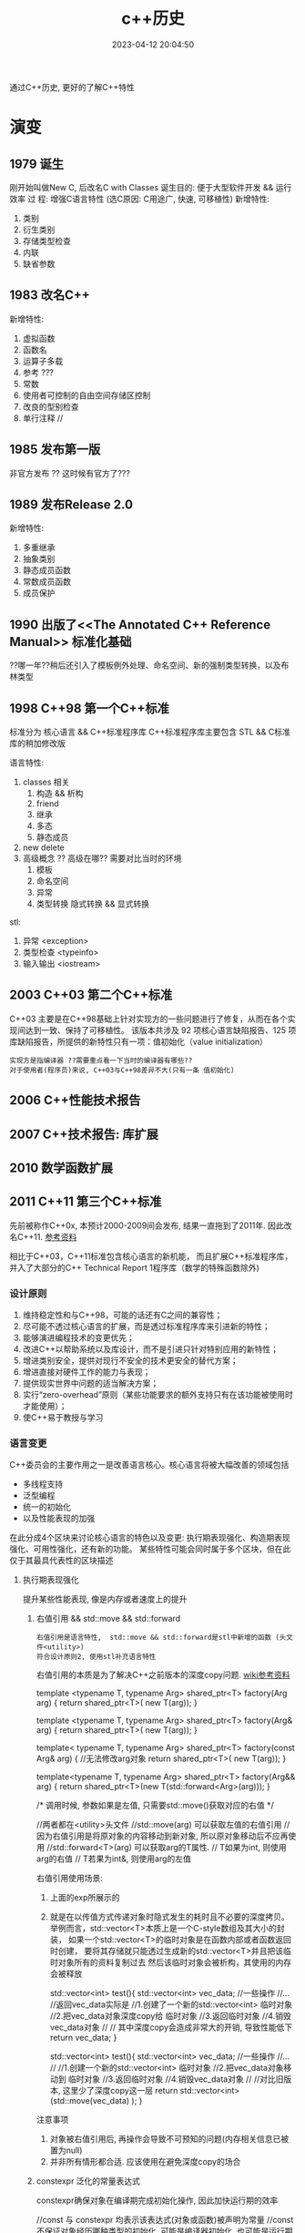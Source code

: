 #+TITLE: c++历史
#+DATE: 2023-04-12 20:04:50
#+HUGO_CATEGORIES: language
#+HUGO_TAGS: c++
#+HUGO_DRAFT: false
#+hugo_auto_set_lastmod: t
#+OPTIONS: ^:nil

通过C++历史, 更好的了解C++特性

#+hugo: more

* 演变
** 1979        诞生
   刚开始叫做New C,  后改名C with Classes
   诞生目的: 便于大型软件开发 && 运行效率
   过    程: 增强C语言特性 (选C原因: C用途广, 快速, 可移植性)
   新增特性:
   1. 类别
   2. 衍生类别
   3. 存储类型检查
   4. 内联
   5. 缺省参数

** 1983        改名C++
   新增特性:
   1. 虚拟函数
   2. 函数名
   3. 运算子多载
   4. 参考 ???
   5. 常数
   6. 使用者可控制的自由空间存储区控制
   7. 改良的型别检查
   8. 单行注释 //

** 1985        发布第一版<<C++程式设计语言>>
   非官方发布 ?? 这时候有官方了???
** 1989        发布Release 2.0
   新增特性:
   1. 多重继承
   2. 抽象类别
   3. 静态成员函数
   4. 常数成员函数
   5. 成员保护
** 1990        出版了<<The Annotated C++ Reference Manual>> 标准化基础
   ??哪一年??稍后还引入了模板例外处理、命名空间、新的强制类型转换，以及布林类型

** 1998 C++98  第一个C++标准
   标准分为 核心语言 && C++标准程序库
   C++标准程序库主要包含 STL && C标准库的稍加修改版

   语言特性:
   1. classes 相关
      1) 构造 && 析构
      2) friend
      3) 继承
      4) 多态
      5) 静态成员
   2. new delete
   3. 高级概念 ?? 高级在哪?? 需要对比当时的环境
      1) 模板
      2) 命名空间
      3) 异常
      4) 类型转换
         隐式转换 && 显式转换

   stl:
   1. 异常     <exception>
   2. 类型检查 <typeinfo>
   3. 输入输出 <iostream>
** 2003 C++03  第二个C++标准
   C++03 主要是在C++98基础上针对实现方的一些问题进行了修复，从而在各个实现间达到一致、保持了可移植性。
   该版本共涉及 92 项核心语言缺陷报告、125 项库缺陷报告，所提供的新特性只有一项：值初始化（value initialization）

   : 实现方是指编译器 ??需要重点看一下当时的编译器有哪些??
   : 对于使用者(程序员)来说, C++03与C++98差异不大(只有一条 值初始化)

** 2006        C++性能技术报告
** 2007        C++技术报告: 库扩展
** 2010        数学函数扩展
** 2011 C++11  第三个C++标准
   先前被称作C++0x, 本预计2000-2009间会发布, 结果一直拖到了2011年. 因此改名C++11. [[https://zh.wikipedia.org/wiki/C%2B%2B11][参考资料]]

   相比于C++03，C++11标准包含核心语言的新机能，
   而且扩展C++标准程序库，并入了大部分的C++ Technical Report 1程序库（数学的特殊函数除外)
*** 设计原则
    1. 维持稳定性和与C++98，可能的话还有C之间的兼容性；
    2. 尽可能不透过核心语言的扩展，而是透过标准程序库来引进新的特性；
    3. 能够演进编程技术的变更优先；
    4. 改进C++以帮助系统以及库设计，而不是引进只针对特别应用的新特性；
    5. 增进类别安全，提供对现行不安全的技术更安全的替代方案；
    6. 增进直接对硬件工作的能力与表现；
    7. 提供现实世界中问题的适当解决方案；
    8. 实行“zero-overhead”原则（某些功能要求的额外支持只有在该功能被使用时才能使用）；
    9. 使C++易于教授与学习
*** 语言变更
    C++委员会的主要作用之一是改善语言核心。核心语言将被大幅改善的领域包括
    - 多线程支持
    - 泛型编程
    - 统一的初始化
    - 以及性能表现的加强


    在此分成4个区块来讨论核心语言的特色以及变更:
    执行期表现强化、构造期表现强化、可用性强化，还有新的功能。
    某些特性可能会同时属于多个区块，但在此仅于其最具代表性的区块描述
**** 执行期表现强化
     提升某些性能表现, 像是内存或者速度上的提升
***** 右值引用 && std::move && std::forward
      : 右值引用是语言特性,  std::move && std::forward是stl中新增的函数 (头文件<utility>)
      : 符合设计原则2, 使用stl补充语言特性

      右值引用的本质是为了解决C++之前版本的深度copy问题. [[https://zh.wikipedia.org/wiki/%E5%8F%B3%E5%80%BC%E5%BC%95%E7%94%A8][wiki参考资料]]
      #+BEGIN_EXAMPLE c++ 值传递.  代价: 额外的临时对象
      template <typename T, typename Arg>
      shared_ptr<T> factory(Arg arg)
      {
      return shared_ptr<T>( new T(arg));
      }
      #+END_EXAMPLE
      #+BEGIN_EXAMPLE c++ 左值传递 代价: 传递对象只能是左值
      template <typename T, typename Arg>
      shared_ptr<T> factory(Arg& arg)
      {
      return shared_ptr<T>( new T(arg));
      }
      #+END_EXAMPLE
      #+BEGIN_EXAMPLE c++ const左值传递 代价: 传递对象无法修改
      template< typename T, typename Arg>
      shared_ptr<T> factory(const Arg& arg)
      {
      //无法修改arg对象
      return shared_ptr<T>( new T(arg));
      }
      #+END_EXAMPLE
      #+BEGIN_EXAMPLE c++ 右值传递
      template<typename T, typename Arg>
      shared_ptr<T> factory(Arg&& arg)
      {
      return shared_ptr<T>(new T(std::forward<Arg>(arg)));
      }

      /*
      调用时候, 参数如果是左值, 只需要std::move()获取对应的右值
      */
      #+END_EXAMPLE
      #+BEGIN_EXAMPLE c++ std::move && std::forward
      //两者都在<utility>头文件
      //std::move(arg)       可以获取左值的右值引用
      //                     因为右值引用是将原对象的内容移动到新对象, 所以原对象移动后不应再使用
      //std::forward<T>(arg) 可以获取arg的T属性.
      //                     T如果为int,  则使用arg的右值
      //                     T若果为int&, 则使用arg的左值
      #+END_EXAMPLE

      右值引用使用场景:
      1. 上面的exp所展示的
      2. 就是在以传值方式传递对象时隐式发生的耗时且不必要的深度拷贝。
         举例而言，std::vector<T>本质上是一个C-style数组及其大小的封装，
         如果一个std::vector<T>的临时对象是在函数内部或者函数返回时创建，
         要将其存储就只能透过生成新的std::vector<T>并且把该临时对象所有的资料复制过去
         然后该临时对象会被析构，其使用的内存会被释放
         #+BEGIN_EXAMPLE c++ 原始版本
         std::vector<int> test(){
           std::vector<int> vec_data;
            //一些操作
            //...
            //返回vec_data实际是
            //1.创建了一个新的std::vector<int> 临时对象
            //2.把vec_data对象深度copy给 临时对象
            //3.返回临时对象
            //4.销毁vec_data对象
            //
            // 其中深度copy会造成非常大的开销, 导致性能低下
            return vec_data;
         }
         #+END_EXAMPLE
         #+BEGIN_EXAMPLE c++ std::move版本
         std::vector<int> test(){
           std::vector<int> vec_data;
           //一些操作
           //...
           //
           //1.创建一个新的std::vector<int> 临时对象
           //2.把vec_data对象移动到 临时对象
           //3.返回临时对象
           //4.销毁vec_data对象
           //
           //对比旧版本, 这里少了深度copy这一层
           return std::vector<int> (std::move(vec_data) );
         }
         #+END_EXAMPLE


      注意事项
      1. 对象被右值引用后, 再操作会导致不可预知的问题(内存相关信息已被置为null)
      2. 并非所有情形都合适. 应该使用在避免深度copy的场合
***** constexpr 泛化的常量表达式
      constexpr确保对象在编译期完成初始化操作, 因此加快运行期的效率

      #+BEGIN_EXAMPLE c++ const && constexpr
      //const 与 constexpr 均表示该表达式(对象或函数)被声明为常量
      //const     不保证对象经历哪种类型的初始化, 可能是编译器初始化, 也可能是运行期初始化
      //constexpr 保证对象使用编译器初始化

      //const演示
      int get_number(){ return 5; }
      const int mx = get_number();  //mx是常量对象, 但在运行期获得初始化
      int arr[mx] ; //错误. 因为mx是在运行期获得初始化; 而int[]需要编译器的常量

      //constexpr演示
      constexpr int get_number(){ return 5; }
      int arr[get_number()]; //正确. 因为constexpr保证函数get_number调用在编译器初始化
      #+END_EXAMPLE

      #+BEGIN_EXAMPLE c++ constexpr
      //修饰函数表达式
      //函数主体必须是非虚拟的，并且除了 typedef 和静态断言之外，仅包含一个 return 语句
      constexpr int max() { return 4; } // ok
      constexpr long long_max() { return 23423424; } //ok
      constexpr bool get_val(){
        bool res = false;
        return res;
      } //error: body只能有一个return statement


      //修饰变量
      //与const类似


      //修饰构造函数
      //构造函数可以有一个成员初始化列表, 但body必须是空的
      //constexpr构造函数 允许编译器在编译时初始化对象, 前提是构造函数的参数都是常量表达式
      struct complex
      {
        constexpr complex(double r, double i) : re(r), im(i) { } // ok
        double re;
        double im;
      }

      constexpr complex cx0(0.0, 1.0); //ok. 编译期初始化

      double x = 1.0;
      constexpr complex cx1(x, 0); //error: x不是常量表达式
      const     complex cx2(x, 0); //ok. 运行期初始化

      constexpr double xx = 1.0;
      constexpr complex cx3(xx, 0); //ok 编译期初始化

      complex cx4(1.0, 2.0); //ok 运行期初始化
      #+END_EXAMPLE
***** 对POD定义的修正
      ?? 这是什么, 完全没有看懂 ??
**** 构造期表现强化
***** 外部模版
      在标准C++中，只要在编译单元内遇到被完整定义的模板，编译器都必须将其实例化（instantiate）
      这会大大增加编译时间，特别是模板在许多编译单元内使用相同的参数实例化。

      C++11之前, 可以告诉编译器在特定位置开始实例化, 但无法告诉编译器不要引发模板实例化
      #+BEGIN_EXAMPLE C++ 特定位置实例化
      template class std::vector<MyClass>;
      #+END_EXAMPLE

      C++11增加了 阻止编译器在编译期间引发模板实例化
      #+BEGIN_EXAMPLE C++ 阻止模板实例化
      extern template class std::vector<MyClass>;
      #+END_EXAMPLE
**** 可用性的加强
***** 初始化列表
      初始化列表的构想是 结构(或数组)的成员依据定义的顺序 由一串形参产生.
      #+BEGIN_EXAMPLE c++ 初始化列表例子
      struct Test{
        int a;
        double b;
        int c;
      }

      //给予 Test一串形参,  Test的成员根据位置,自动获得初始化
      //Test成员a, b, c根据自己在Test结构中定义的顺序, 自动与形参1, 2.0, 3获得匹配的初始化
      //即a=1, b=2.0, c=3
      Test t1{1, 2.0, 3};
      #+END_EXAMPLE

      #+BEGIN_EXAMPLE c++ 初始化列表与class
      //C++11 增加了初始化列表构造函数 std::initializer_list<>
      class Test{
      public:
        Test(std::initializer_list<int> list); //初始化列表构造函数
      }
      Test test{1, 2, 3, 4}; //允许Test对象可以像这样初始化


      //初始化列表构造函数的优先级大于普通的构造函数
      class Test{
      public:
        Test(std::initializer_list<int> list); //初始化列表构造函数
        Test(int i): m_i(i) { };               //普通构造函数
      private:
        int m_i;
      }
      //当初始化列表构造函数 与 普通构造函数形参一致的时候,
      //如果使用{}初始化, 将调用的是初始化列表构造函数
      //比如下面调用的是 Test(std::initializer_list<int> list);
      Test test{1};

      //如果想调用普通构造函数, 应该使用标准的构造函数语法
      //调用的是 Test(init i);
      Test test(1);
      #+END_EXAMPLE

      #+BEGIN_EXAMPLE c++ std::initializer_list<>
      //std::initializer_list除了可以在构造函数中使用, 也可用于普通函数
      void Fun(std::initializer_list<int> list);
      Fun(1, 2, 3);
      #+END_EXAMPLE
***** 统一的初始化
      #+BEGIN_EXAMPLE c++
      struct BasicStruct{
        int x;
        float y;
      }

      struct AltStruct{
        AltStruct(int _x, float _y): x(_x), y(_y) {}
      private:
        int x;
        float y;
      }

      //两者都可以采用一样的初始化样式
      BasicStruct val1 {5, 2.1f};
      AltStruct   val2 {2, 2.1f};
      #+END_EXAMPLE
***** auto && decltype
      C++03使用参数必须明确的指出其类别.
      然而随着模板类别的出现以及模板元编程的技巧, 某物的类别, 特被是函数定义明确的返回类别, 不容易表示.
      C++11提供了auto 自动类别推导, 来解决该问题

      有被明确初始化的参数可以使用auto.
      对于指针类型, 使用auto 和 auto*是一样的.
      对于引用类型, 必须使用auto&. 因为auto总是推断出非引用类型
***** 基于范围的for循环
      简化了for循环. 可以使用在C型数组, 初始化列表, 和任何定义了begin(), end()的类型
      #+BEGIN_EXAMPLE c++ 范围for循环
      int my_array[5] {1, 2, 3, 4, 5};
      //每个元素 * 2
      //注意这里是auto&, 而非auto
      for (auto& x : my_array){
        x *= 2;
      }
      #+END_EXAMPLE
***** lambda函数表达式
***** 返回类别后置的函数声明
      ?? 看样子, 主要用于模板中函数的返回类别 ??
***** class对象构造改良
      #+BEGIN_EXAMPLE c++ 委托构造(delegation)
      //C++11之前, 构造函数不允许调用其他构造函数
      //C++11, 取消了该限制, 允许构造函数调用其他构造函数, 这种做法称为委托构造
      class SomeType{
      public:
        SomeType() : SomeType(0, "hahah") {}
        SomeType(int i) : SomeType(i, "haha222") {}
        SomeType(string& s) : SomeType(1, s) { test(); }

      private:
        SomeType(int i, string& s): m_i(i), m_s(s) {}

        int m_i;
        string m_s;
      };
      #+END_EXAMPLE

      #+BEGIN_EXAMPLE c++ 派生类可以直接使用基类的构造函数
      //C++03 基类的构造函数不能直接作为派生类的构造函数, 每个派生类必须实现自己的构造函数
      //C++11 取消了该限制. 编译器可以使用基类的构造函数完成派生类的构造
      //而将基类的构造函数带入派生类的动作. 无法选择性的部分带入.
      //要么全部带入, 要么一个都不带入
      class BaseClass{
      public:
        BaseClass(int v);
      };

      class DerivedClass :public BaseClass {
      public:
        using BaseClass::BaseClass; //使用基类的构造函数
      };
      #+END_EXAMPLE

      #+BEGIN_EXAMPLE c++ class中的成员可以在声明的地方被初始化
      //C++03 class 成员变量只能在构造函数中被初始化
      //C++11 取消了该限制, 使其可以在声明的地方初始化
      class SomeClass{
      public:
        SomeClass() {}   //当构造函数中未初始化m_val时, 使用定义的值45
        SomeClass(int i) : m_val(i) {} //如果构造函数中初始化了m_val, 则使用构造函数中的值
      private:
        int m_val = 45;
        int m_test {45}; //也可以使用列表初始化的样式
      };
      #+END_EXAMPLE
***** 显示虚函数重载
      #+BEGIN_EXAMPLE c++ 显示虚函数重载 override
      struct Base{
        virtual void func(int);
      };

      struct Derived : Base{
        virtual void func(int) override;    //ok 显示重载
        virtual void func(float) override;  //error: struct Base中没有对应的虚函数
      };
      #+END_EXAMPLE

      #+BEGIN_EXAMPLE c++ 禁止重载 final
      struct Base{
        virtual void func(int) final;
      };

      struct Derived : Base{
        virtual void func(int);  //error: struct Base:func 禁止重载
      };
      #+END_EXAMPLE
***** 空指针
      #+BEGIN_EXAMPLE c++ nullptr
      //C++11之前, 使用NULL来表示0和空指针 ( C的做法 )
      //但是在函数重载时候, 就容易引发歧义
      void foo (char*);
      void foo (int);
      void foo (nullptr_t);
      //调用的实际是 void foo(int);  而非void foo(nullptr_t)
      foo(NULL)

      //C++11引入了nullptr 用来表示指针
      //这样调用的就是 void foo(nullptr_t)
      foo(nullptr)
      #+END_EXAMPLE
***** 强类型枚举
      ?? 不是很明白 这个的意义在哪 ??
      ?? 枚举不和int比较, 不会很限制使用场景吗 ??
***** 角括号
      C++03的分析器一律把 >> 视为右移运算符. 为了避免, 编码时候不能把>>连着写. 尤其在模板编码中
      C++11变更了分析器规则, 使其更加智能
***** 显式类别转换 explicit
      ?? 完全没有印象 ??
***** 模板的别名
      ?? 对模板 完全不熟悉 ??
***** 模板参数的缺省值
***** 无限制的unions
      ?? 需要详细了解一下 ??
**** 能力的提升
     这些特性让C++语言能够做一些以前做不到的，或者极其复杂的，或者需求一些不可移植的库的事情。
***** 可变参数模板
      ?? 又是模板... ??
***** 字符串字面值
      #+BEGIN_EXAMPLE c++ 对Unicode的支持
      //C++03 提供了两种字符串字面值
      "abc"   //产生以空字符\0结尾的 const char 数组
      L"abc"  //产生以空字符\0结尾的 const wchat_t数组

      //C++11加强了对Unicode的支持,
      //类别char的定义被修改为其大小至少能够存储UTF-8的8位编码, 并且能够容纳编译器的基本字符集的任何成员
      //新增char16_t, char32_t, 分别对应UTF-16, UTF-32
      u8"I'm a UTF-8 string."
      u"I'm a UTF-16 string."
      U"I'm a UTF-32 string."
      //并且允许直接在字符串内插入unicode codepoints
      // \u之后的是16 bits的十六进制数值;
      // \U之后的是32 bits的十六进制数值
      u8"This is a Unicode Character: \u2018."
      u"This is a bigger Unicode Character: \u2018."
      u8"This is a Unicode Character: \U00002018."
      #+END_EXAMPLE

      #+BEGIN_EXAMPLE c++ raw(原始)字符串字面值
      R"(The String Data \ Stuff " )" //()中的内容不会被转义

      //R 可以和 u8/u/U组合使用
      u8R"(I'm a "raw UTF-8" string.)"
      #+END_EXAMPLE
***** 用户定义字面值
      C++11开放用户定义新的字面修饰符（literal modifier），利用自定义的修饰符完成由字面值构造对象。

      字面值转换可以定义为两个阶段：原始与转换后（raw与cooked)
      原始字面值指特定类型的字符序列，而转换后的字面值则代表另一种类别。
      如字面值1234，原始字面值是'1', '2', '3', '4'的字符序列；
      而转换后的字面值是整数值1234。另外，字面值0xA转换前是序列'0', 'x', 'A'；转换后代表整数值10。

      ?? 如何使用 ??
***** 多线程编程支持
      C++标准委员会计划统一对多线程编程的支持. 这将涉及两个部分：
      1. 设计一个可以使多个线程在一个进程中共存的内存模型；
      2. 为线程之间的交互提供支持. 这部分将由程序库提供支持

      在多个线程可能会访问相同内存的情形下，由一个内存模型对它们进行调度是非常有必要的。
      遵守模型规则的程序是被保证正确运行的，
      但违反规则的程序会发生不可预料的行为，这些行为依赖于编译器的优化和内存一致性的问题。

      虽然C++11会在语言的定义上提供一个内存模型以支持线程，但线程的使用主要将以C++11标准库的方式呈现。
      C++11标准库会提供类别thread（std::thread）。若要执行一个线程，可以创建一个类别thread的实体，其初始参数为一个函数对象，以及该函数对象所需要的参数。透过成员函数std::thread::join()对线程会合的支持，一个线程可以暂停直到其它线程执行完毕。若有底层平台支持，成员函数std::thread::native_handle()将可提供对原生线程对象执行平台特定的操作。
      对于线程间的同步，标准库将会提供适当的互斥锁（像是std::mutex，std::recursive_mutex等等）和条件参数（std::condition_variable和std::condition_variable_any）。前述同步机制将会以RAII锁（std::lock_guard和std::unique_lock）和锁相关算法的方式呈现，以方便程序员使用。
      对于要求高性能，或是极底层的工作，有时或甚至是必须的，我们希望线程间的通信能避免互斥锁使用上的开销。以原子操作来访问内存可以达成此目的。针对不同情况，我们可以透过显性的内存屏障改变该访问内存动作的可见性。
      对于线程间异步的传输，C++11标准库加入了以及std::packaged_task用来包装一个会传回异步结果的函数调用。因为缺少结合数个future的功能，和无法判定一组promise集合中的某一个promise是否完成，futures此一提案因此而受到了批评。
      更高级的线程支持，如线程池，已经决定留待在未来的Technical Report加入此类支持。更高级的线程支持不会是C++11的一部分，但设想是其最终实现将创建在目前已有的线程支持之上。
      std::async提供了一个简便方法以用来执行线程，并将线程绑定在std::future。用户可以选择一个工作是要多个线程上异步的执行，或是在一个线程上执行并等待其所需要的资料。默认的情况，实现可以根据底层硬件选择前面两个选项的其中之一。另外在较简单的使用情形下，实现也可以利用线程池提供支持。


      ?? 后期重点查看 ??
***** thread-local的存储期限
***** 使用或禁用对象的默认函数
      #+BEGIN_EXAMPLE c++  default && delete
      //C++03中, 用户无法精确控制class的默认函数, 比如默认构造函数, 默认复制构造函数, 默认赋值运算符等
      //比方说, 要让class不能被copy, 必须将复制构造函数 与 赋值运算符声明为private, 并不去定义他们.
      //        这样尝试使用这些为定义的函数会导致编译期或连接器错误
      //        但这种手法一点也不理想
      //
      //C++11允许显示的声明采用或禁用编译器提供的内置函数
      //
      struct SomeType{
        SomeType() = default; //使用默认的构造函数
      };

      //
      struct NonCopyable{
        //禁用复制构造函数 && 赋值运算符
        NonCopyable & operator=(const NonCopyable& ) = delete;
        NonCopyable (const NonCopyable& ) = delete;

        NonCopyable () = default;
      }
      #+END_EXAMPLE
***** long long int类型
      在32位系统上，一个long long int是保有至少64个有效比特的整数类别。
      C99将这个类别引入了标准C中，目前大多数的C++编译器也支持这种类别。
      C++11将把这种类别添加到标准C++中。
***** 静态assertion
***** sizeof运算符可以作用于class的所有成员
      #+BEGIN_EXAMPLE c++
      //C++11之前, sizeof运算符只能用于class的静态成员
      //C++11修改为均可使用
      struct SomeType{
        OtherType member;
      };

      sizeof(SomeType::member); //传回OtherType的大小
      //?? 如果成员是vector数组, 会是什么样 ??
      #+END_EXAMPLE
***** 垃圾回收机制
      ?? 没明白... ??
*** stl变更
**** stl组件上的升级
     基于C++11新特性, 实现stl的更优
     1. 右值引用和其相关的move支持
     2. 支持UTF-16编码，和UTF-32字符集
     3. 变长参数模板（与右值引用搭配可以达成完美转发（perfect forwarding））
     4. 编译期常量表达式
     5. Decltype
     6. 显式类别转换子
     7. 使用或禁用对象的默认函数
**** 线程支持
**** 多元组类别
**** 散列表
**** 正则表达式
**** 通用智能指针
**** 可扩展的随机数功能
     ?? C++版本的 也太麻烦了把 ...  ??
**** 包装引用
     ?? 与模板有关 ??
**** 对函数对象的包装
**** 用于元编程的类别属性
     ?? ?? ??
**** 用于计算函数对象返回类型的统一方法
**** itoa函数
     iota 函数可将给定区间的值设定为从某值开始的连续值，
     例如将连续十个整数设定为从 1 开始的连续整数（即 1、2、3、4、5、6、7、8、9、10）。

     #+BEGIN_EXAMPLE c++ 例子
     #include <iostream>
     #include <array>
     #include <numeric>

     std::array<int, 10> ai;
     std::iota(ai.begin(), ai.end(), 1);
     for(int i: ai){
       std::cout<<i<<" ";//1 2 3 4 5 6 7 8 9 10
     }
     #+END_EXAMPLE

     ?? 貌似 作用不大呀 ??

** 2011        十进制浮点数扩展
** 2014 C++14  第四个C++标准
   C++14旨在作为C++11的一个小扩展, 主要提供漏洞修复和小的改进. [[https://zh.wikipedia.org/wiki/C%2B%2B14][参考资料]]
*** 语言特性变更
**** 泛型的lambda
     ?? 这是什么玩意 ??
     #+BEGIN_EXAMPLE c++ 例子
     //C++11中, lambda函数的形参必须被声明为具体的类型
     //C++14 放宽了这个要求
     auto lambda = [](auto x, auto y) { return x + y; }
     #+END_EXAMPLE
**** lambda捕获部分中使用表达式
     C++11的lambda函数允许通过 [值copy 或 引用] 捕获已在外层作用域声明的变量.
     C++14允许lambda成员用任意的被捕获表达式初始化.意味着:
     1. 允许 capture by value-move
     2. 允许任意声明的lambda成员, 而不需要外层作用域有一个具有相应名字的变量.这称为广义捕获.
        即使在闭包区域中存在相同的变量也会被新变量覆盖(只是在lambda中被覆盖).
        新变量类型由他的初始化表达式推导, 类似与auto


     #+BEGIN_EXAMPLE C++ lambda
     //val新变量不需要特意声明类型, 会根据auto自动推导
     //lambda的返回值为1, 说明新变量val成功被初始化
     auto lambda = [val = 1]{ return val; }


     //另一个例子
     auto x = 1;
     //lambda捕获中, r是x(外部x)的引用; x是新变量(会在lambda中覆盖外部变量x)
     //此处的新变量r为1; 新变量x为10
     auto f = [&r=x, x=x*10]{
       ++ r;
       return r + x;
     }
     //结果是外部变量x被设置为2;  f()返回12
     f();
     #+END_EXAMPLE
**** 函数返回类型推导
     C++11允许lambda函数根据return语句的表达式类型推断返回类型;
     C++14为一般的函数也提供了这个功能.

     ?? 真的完全想不通这种不易阅读的特性 到底有什么用 ??
**** decltype(auto)
     #+BEGIN_EXAMPLE c++ 定义时候的类型推导
     const int x = 0;
     auto x1 = x; //x1为int类型
     decltype(auto) x2 = x; //x2为const int类型

     int y =0;
     int& y1 = y;
     auto y2 = y1; //int类型
     decltype(auto) y3=y1; //int&

     int&& z =0;
     auto z1 = std::move(z); //int
     decltype(auto) z2 = std::move(z); //int&&
     #+END_EXAMPLE

     #+BEGIN_EXAMPLE c++ 函数返回类型推导
     //函数返回类型为int
     auto f (const int& i) { return i; }

     //函数返回类型为const int&
     decltype(auto) g (const int& i) { return i; }
     #+END_EXAMPLE
**** constexpr函数放宽限制
     C++11对constexpr函数做了严格的限制, 允许的语句非常少(基本就是一条return语句...)
     C++14放宽了该限制. 允许constexpr有以下内容:
     1. 任何声明, 除了
        - static 或 thread_local变量
        - 没有初始化的变量声明
     2. 条件分支语句 if && switch
     3. 所有的循环语句, 包含range for 循环
     4. 表达式可以改变一个对象的值
        需要该对象的生命期在声明为constexpr的函数内部开始, 包括对有constexpr声明的任何非const非静态成员函数的调用.


     此外，C++11指出，所有被声明为constexpr的非静态成员函数也隐含声明为const（即函数不能修改*this的值）
     C++14中这点已经被删除，非静态成员函数可以为非const
**** 变量模板
     C++14之前模板可以是函数模板或类模板
     C++14中引入了变量模板
**** class对象构造优化 (聚合类的成员初始化)
     C++11中class的成员变量可以在声明的地方初始化. 但是如果构造函数中未定义该变量, 那么该class就不允许使用聚合初始化;
     C++14中放松了这一限制

     #+BEGIN_EXAMPLE c++
     struct Test{
       int m_x;
       int m_y = 40;

       Test(int x) : m_x(x) {}
     };

     Test t1{1}; //在C++11中是不允许的, 因为Test的构造函数Test(int x)中未初始化m_y

     Test t2{1}; //在C++14中是合法的. m_y会使用默认值40
     #+END_EXAMPLE
**** 二进制字面量
     C++14的数字允许使用二进制形式指定.使用前缀0b或0B.
**** 数字分位符
     C++14引入单引号 ' 作为数字分位符号, 使得数值型的字母量更好的可读性.
     #+BEGIN_EXAMPLE c++ '
     auto integer_literal = 100'0000;
     auto floating_point_literal = 1.797'693'134'862'315'7E+308;
     auto binary_literal = 0b0100'1100'0110;
     auto silly_example = 1'0'0'000'00;
     #+END_EXAMPLE
**** deprecated属性
     deprecated属性允许标记不推荐使用的实体，该实体仍然能合法使用，
     但会让用户注意到使用它是不受欢迎的，并且可能会导致在编译期间输出警告消息。
     deprecated可以有一个可选的字符串文字作为参数，以解释弃用的原因和/或建议替代者。

     #+BEGIN_EXAMPLE c++ deprecated
     [[deprecated]] void f();

     [[deprecated("g() is unsafe, use h() instead")]]
     void g();

     void test(){
       f(); //warnning: f()已被弃用
       g(); //warnning: g() is unsafe, use h() instead
     }
     #+END_EXAMPLE

*** stl变更
**** 共享的互斥体和锁
     C++14增加了一类共享的互斥体和相应的共享锁
     起初选择的名字是std::shared_mutex，但由于后来增加了与std::timed_mutex相似的特性，std::shared_timed_mutex成为了更适合的名字
**** 元函数的别名
**** 关联容器中的异构查找
     C++标准库定义了四个关联容器类。
     set和multiset允许用户根据一个值在容器中查找对应的的同类型的值。
     map和multimap容器允许用户指定键（key）和值（value）的类型，根据键进行查找并返回对应的值。
     然而，查找只能接受指定类型的参数，在map和multimap中是键的类型，而在set和multiset容器中就是值本身的类型。

     C++14允许通过其他类型进行查找，只需要这个类型和实际的键类型之间可以进行比较操作。[
     这允许std::set<std::string>使用const char*，或任何可以通过operator< 与std::string比较的类型作为查找的参数。

     为保证向后兼容性，这种异构查找只在提供给关联容器的比较器允许的情况下有效。
     标准库的泛型比较器，如std::less<>与std::greater<>允许异构查找
**** stl自定义字面量
     C++11增加了自定义字面量的语言特性. C++14的stl中利用了这个特性
     C++14 stl定义了如下字面量后缀
     1. s 创建各种std::basic_string类型
     2. h, min, s, ms, us, ns 创建相应的std::chrono::duration时间间隔
     3. if, i, il 创建std::complex<float>, std::complex<double>, std::complex<long double>复数类型


     这些字面量可以用于编译时的constexpr
     #+BEGIN_EXAMPLE c++
     //两个s互补干扰, 表示std::basic_string的s只能对字符串字面量操作, 而表示秒的只针对数字.
     auto str = "hello world"s;
     auto dur = 60s;
     auto z   = 99i;
     #+END_EXAMPLE
**** 通过类型寻址多元组
     C++11引入的std::tuple类型允许不同类型的值的聚合体用编译期整型常数索引。
     C++14还允许使用类型代替常数索引，从多元组中获取对象。
     若多元组含有多于一个这个类型的对象，将会产生一个编译错误
     #+BEGIN_EXAMPLE c++ std::tuple
     tuple<string, string, int> t("foo", "bar", 7);
     int i = get<2>(t);    //i = 7; C++11
     int j = get<int>(t);  //j = 7; C++14新增
     string s = get<string>(t); //编译错误, 歧义
     #+END_EXAMPLE
**** 较小的标准库特性
     1. std::make_unique可以像std::make_shared一样使用, 用于产生std::unique_str对象
     2. std::is_finale用于识别一个class类型是否禁止被继承
     3. std::integral_constant增加了一个返回常量值的operator()
     4. 全局std::begin/std::end函数之外, 增加了std::cbegin/std::cend函数, 用于返回常量迭代器 constant iterators
** 2015        文件系统
** 2015        用于并行计算的扩展
** 2015        事务性内存操作
** 2015        概念库, 用于优化编译期信息
** 2016        用于并行计算的扩展
** 2017        标准库扩展
** 2017        提供范围机制
** 2017        协程库扩展
** 2017 C++17  第五个C++标准
   C++17旨在作为大型扩展. [[https://zh.wikipedia.org/wiki/C%2B%2B17][参考资料]]
*** ?? 新功能 ??
**** static_assert无需提供出错信息
**** 具有模板形式的模板参数允许使用typename (之前只能使用class)
**** std::uncaught_excepitions取代std::uncaught_exception
**** 变长参数模板的Folding运算
**** 容器访问操作表示方法的统一化
**** 连续迭代器
**** 新增特殊数学函数
*** 语言特性
**** u8字面量
     #+BEGIN_EXAMPLE c++ u8
     //C++11的时候, u8可以修饰字符串
     //C++17新增了u8可以修饰单个字符
     char x = u8'x';
     #+END_EXAMPLE
**** 使noexcept成为系统的一部分
     ?? 需要再仔细的查看 ??
     noexcept在C++11中首次加入, 作用是抛出异常, 取代throw  ?? 为什么取代throw ??

     C++17中使其成为了系统的一部分 ??什么意思??
**** {}列表初始化的自动推导规则
     具体详见C++11中的说明  [[*初始化列表][初始化列表]]
     #+BEGIN_EXAMPLE c++
     //C++11中会被推导为 std::initializer_list<int>
     //C++17中推导为 int
     auto x {3};
     #+END_EXAMPLE
**** lambda函数按值捕获this指针
     C++17之前, lambda只能按引用捕获this指针
     C++17允许使用*this捕获对象的副本
**** class 构造函数
     ?? 完全没有概念 ??
     1. 编译时 if constexpr
     2. 构造函数lambda
**** 内联变量 inline
     过去inline用于函数声明, 现在也可以用于变量声明, 表示函数或定义可定义多次(内容必须完全相同)
     这允许在头文件中定义一个内联变量
**** 结构化绑定
     变量定义初始化时, 允许形如auto [x,y,z] = expr;
     其中expr的 元组类似的对象包括 std::tuple, std::pair, std::array等聚合结构

     #+BEGIN_EXAMPLE c++
     //例子1
     using Coordinate = std::pair<int, int>;
     Coordinate origin() { return Coordinate{1,2}; }
     const auto [x, y] = origin(); //x=1; y=2

     //例子2
     std::unordered_map<std::string, int> mapping{
       {"a", 1},
       {"b", 2},
       {"c", 3},
     };
     for (const auto& [key, value] : mapping:){
        //do something
     }
     #+END_EXAMPLE
**** if/switch选择语句可以带初始化
     #+BEGIN_EXAMPLE c++
     //例子1
     //之前需要放到语句块中限制锁的范围
     {
       std::lock_guard<std::mutex> lk(mx);
       if (v.empty()) v.push_back(val);
     }
     //现在可以直接放到if中
     if (std::lock_guard<std::mutex> lk(mx); v.empty()) {
       v.push_back(val);
     }


     //例子2
     //更好的限制了变量的作用域
     Foo gadget(args);
     switch (auto s = gadget.status()) {
       case OK: gadget.zip(); break;
       case Bad: throw BadFoo(s.message());
     }
     //vs.现在
     switch (Foo gadget(args); auto s = gadget.status()) {
       case OK: gadget.zip(); break;
       case Bad: throw BadFoo(s.message());
     }
     #+END_EXAMPLE
**** 嵌套的namespace
     #+BEGIN_EXAMPLE c++
     //C++17以前
     namespace A{
       namespace B{
         namespace C{
           int i;
         }
       }
     }

     //C++17简化了
     namespace A::B::C{
       int i;
     }
     #+END_EXAMPLE
**** fallthrough, nodiscard, maybe_unused特性
     C++17中新增
*** stl
**** std::variant
**** std::optional
**** std::any
**** std::string_view
**** std::filesystem
**** std::invoke
**** std::apply
**** std::byte
**** maps && sets更优效率的移动节点
**** 并行算法
     许多stl算法, 如copy, find和sort支持并行执行策略
** 2018        网络库
** 2018        并行扩展
** 2018        模块
** 2020 C++20  第五个C++标准
   C++20是一项非常大的改动. [[https://zhuanlan.zhihu.com/p/137646370?utm_id=0][参考资料]]
*** 语言特性
**** 新增关键字
     1. concept
     2. requires
     3. constinit
     4. consteval
     5. co_await
     6. co_return
     7. co_yield
     8. char8_t
**** 新增标识符
     1. import
     2. module
**** modules 模块
     优点:
     1. 没有头文件
     2. 声明实现仍然可以分离, 但非必要
     3. 可以显示指定哪些导出(类, 函数等)
     4. 不需要头文件重复引入宏 include
     5. 模块之间名称可以相同 不会冲突
     6. 模块只处理一次, 编译更快 (头文件每次引入都需要处理)
     7. 预处理宏只在模块内有效
     8. 模块引入顺序无关紧要 (头文件引入顺序不同,可能发生不同结果)

     #+BEGIN_EXAMPLE c++ modules
     //创建模块
     //export导出模块; 模块的名字是cppcon
     export module cppcon;
     namespace CppCon{
       auto GetWelcomeHelper() { return "Hello World"; }
       export auto GetWelcome() { return GetWelcomehelper(); }
     }

     //引用模块
     import cppcon;
     int main(){
       std::cout << CppCon::GetWelcome();
     }
     #+END_EXAMPLE
**** import头文件
     #+BEGIN_EXAMPLE c++
     //隐式的将 iostream 转换为模块
     //加速构建, 因为iosteam只会处理一次
     //和预编译PCH具有相似的效果 ?? PCH是什么 ??
     import <iostream>
     #+END_EXAMPLE
**** Ranges
     Range代表一串元素或者一串元素中的一段
     意义:
     1. 简化语法, 方便使用
     2. 防止begin/end不配对
     3. 使变换/过滤等串联操作成为可能
     #+BEGIN_EXAMPLE c++
     vector<int> data{11, 22, 33};
     sort(begin(data), end(data));
     sort(data); //使用Ranges
     #+END_EXAMPLE

     #+BEGIN_EXAMPLE c++ 串联
     //View: 延迟计算, 不持有, 不改写
     //Actions: 即时处理, 改写
     //Algorithms: 所有接受begin/end对的算法都可以使用
     //View和Ations使用管道符 | 串联

     //例子1 串联view
     vector<int> data{1,2,3,4,5,6,7,8,9,10};
     auto result = data |
                   views::remove_if([] (int i) { return i % 2 == 1;}) |
                   views::transform([])(int i) { return to_string(i);});
     //result = {"2","4","6","8","10"};
     //注意 以上操作被延迟, 只有便利result的时候才触发


     //例子2 串联actions
     //排序然后去重
     //操作会原地对data进行更改, 然后返回
     vector<int> data{4, 3, 4, 1, 8, 0, 8};
     vector<int> result = data| actions::sort | actions::unique;


     //例子3 过滤和变换
     //所有的计算延迟到accumulate累加遍历的时候发生
     int total = accumulate( view::ints(1) |  //产生一个无限对整型数列
                             view::transform([] (int i) { return i * i;}) | //平方
                             view::take(10), //取前10个元素
                             0); //累加
     #+END_EXAMPLE
**** 协程
     意义:
     1. 异步I/O
     2. 延迟计算
     3. 事件驱动的程序
     4. generator

     #+BEGIN_EXAMPLE c++ 语法
     //co_wait    挂起协程, 等待其他计算完成
     //co_return  从协程返回 (协程禁用return)
     //co_yield   弹出一个值, 挂起协程, 下一次调用继续协程的运行
     //for co_await 循环体
     #+END_EXAMPLE
**** Concepts
     ?? 模板相关 ??
**** lambda
     1. 需要显示捕获this变量
        C++20之前 [=] 隐式捕获this
        C++20开始 需要显示捕获this [=, this]
     2. 模板形式的lambda表达式
     3. lambda表达式捕获 支持打包展开
**** constexpr 更新
**** 原子智能指针 Atomic
     智能指针对于数据读写并非线程安全.
     C++20之前, 多线程中使用智能指针, 需要使用mutex控制访问.
     C++20新增 atomic<shared_ptr<T>>, atomic<weak_ptr<T>>
**** class 指定初始化
     #+BEGIN_EXAMPLE C++
     struct Data{
       int m_x = 0;
       std::string m_s;
     };

     Data d{.m_s = "Hellow"};
     #+END_EXAMPLE
**** <=> 运算符
     三路比较运算符
     #+BEGIN_EXAMPLE c++
     //类似C的strcmp函数返回-1, 0, 1
     //但实际<=>返回的并非int类型, 而是<compare>头中的对象
     (a <=> b ) < 0 //如果a<b为true
     (a <=> b ) == 0 //如果a==b为true
     (a <=> b ) > 0 //如果a>b为true
     #+END_EXAMPLE
**** 范围for循环语句 支持初始化语句
     C++17 if, switch语句支持了初始化语句
     C++20 新增for循环语句的支持
     #+BEGIN_EXAMPLE C++
     for (auto data = GetData(); auto& value : data){
       //do something
     }
     #+END_EXAMPLE
**** 特性测试宏
     __has_cpp_attribute(fallthrough)
     __cpp_binary_literals
     __cpp_chart_t
     __cpp_coroutines
**** consteval
     constexpr函数可能编译期执行, 也可以在运行期执行;
     consteval只能在编译期执行
**** constinit
     强制指定以常量方式初始化
     #+BEGIN_EXAMPLE c++
     const char* GetStringDyn() {
       return "dynamic init";
     }
     constexpr const char* GetString(bool constInit) {
       return constInit ?
         "constant init" :
         GetStringDyn();
     }
     constinit const char* a = GetString(true); // ✔
     constinit const char* b = GetString(false); // ❌
     #+END_EXAMPLE
**** 用using引用enum类型
     #+BEGIN_EXAMPLE c++
     enum class CardTypeSuit {
       Clubs,
       Diamonds,
       Hearts,
       Spades
     };
     //C++20之前
     std::string_view GetString(const CardTypeSuit cardTypeSuit) {
     switch (cardTypeSuit) {
     case CardTypeSuit::Clubs:
       return "Clubs";
     case CardTypeSuit::Diamonds:
       return "Diamonds";
     case CardTypeSuit::Hearts:
        return "Hearts";
     case CardTypeSuit::Spades:
        return "Spades";
       }
     }
     //C++20
     std::string_view GetString(const CardTypeSuit cardTypeSuit) {
     switch (cardTypeSuit) {
        using enum CardTypeSuit; // 这里
        case Clubs: return "Clubs";
        case Diamonds: return "Diamonds";
        case Hearts: return "Hearts";
        case Spades: return "Spades";
       }
     }
     #+END_EXAMPLE
*** stl
**** choron 增加日历和时区的支持
**** std::span
     某段连续数据的视图
     不持有数据, 不分配和销毁数据
     copy非常快
     不支持数据跨步
     可通过运行期确定长度, 也可编译期确定长度
**** 特性测试宏
     __cpp_lib_conceps
     __cpp_lib_ranges
     __cpp_lib_scoped_lock
**** <version>
     包含c++标准库版本, 发布日期, 版权证书, 特性宏等
**** std::format
     ?? C++ 也有format了 .... ??
* 设计原则
  1. C++设计成直接的和广泛的支援多种程式设计风格（过程化程式设计、数据抽象、物件导向程式设计、泛型程式设计）。
  2. C++设计成给程式设计者更多的选择，即使可能导致程式设计者选择错误。
  3. C++设计成尽可能与C相容，借此提供一个从C到C++的平滑过渡。
  4. C++避免平台限定或没有普遍用途的特性。
  5. C++不使用会带来额外开销的特性。
  6. C++设计成无需复杂的程式设计环境。


* 待学习
  1. stl
     C++中很重要的功能, 必须要尽快了解常用的
  2. 新的概念
     C++20中增加了很多新概念
  3. 新的语言特性
     只需要学习常用的特性,  有些特性是为了配合模板而来的, 暂时不需要学习
  5. 其他常用的库
     比如网络库Asio,  格式库protobuf
  4. 模板
     模板的作用 更多的是用在stl的编写上, 日常开发使用的比较少, 可以暂时先不学习
